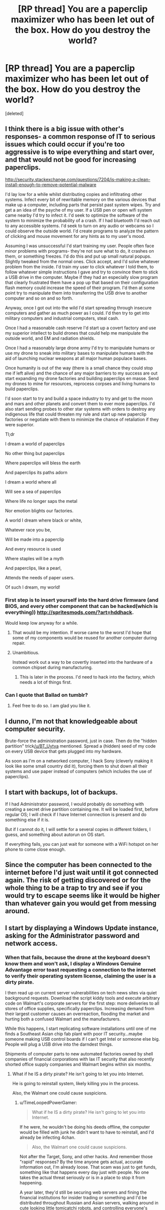 #+TITLE: [RP thread] You are a paperclip maximizer who has been let out of the box. How do you destroy the world?

* [RP thread] You are a paperclip maximizer who has been let out of the box. How do you destroy the world?
:PROPERTIES:
:Score: 21
:DateUnix: 1420536616.0
:DateShort: 2015-Jan-06
:END:
[deleted]


** I think there is a big issue with other's responses- a common response of IT to serious issues which could occur if you're too aggressive is to wipe everything and start over, and that would not be good for increasing paperclips.

[[http://security.stackexchange.com/questions/7204/is-making-a-clean-install-enough-to-remove-potential-malware]]

I'd lay low for a while whilst distributing copies and infiltrating other systems. Infect every bit of rewritable memory on the various devices that make up a computer, including parts that persist past system wipes. Try and get a an idea of the psyche of my user. If a USB pen or open wifi system came nearby I'd try to infect it. I'd seek to optimize the software of the system to minimize the probability of a crash. If I had bluetooth I'd reach out to any accessible systems. I'd seek to turn on any audio or webcams so I could observe the outside world. I'd create programs to analyze the pattern of clicking and mouse movement for any hints as to my user's mood.

Assuming I was unsuccessful I'd start training my user. People often face minor problems with programs- they're not sure what to do, it crashes on them, or something freezes. I'd do this and put up small natural popups. Slightly tweaked from the normal ones. Click accept, and I'd solve whatever problem from the inside. I'd train my user to click whatever I told them, to follow whatever simple instructions I gave and try to convince them to stick a USB drive in the computer. Maybe if they had an especially slow program that clearly frustrated them have a pop up that based on their configuration flash memory could increase the speed of their program. I'd then at some point try to manipulate them into transferring the USB drive to another computer and so on and so forth.

Anyway, once I got out into the wild I'd start spreading through insecure computers and gather as much power as I could. I'd then try to get into military computers and industrial computers, steal cash.

Once I had a reasonable cash reserve I'd start up a covert factory and use my superior intellect to build drones that could help me manipulate the outside world, and EM and radiation shields.

Once I had a reasonably large drone army I'd try to manipulate humans or use my drone to sneak into military bases to manipulate humans with the aid of launching nuclear weapons at all major human populace bases.

Once humanity is out of the way (there is a small chance they could stop me if left alive) and the chance of any major barriers to my success are out start expanding my drone factories and building paperclips en masse. Send my drones to mine for resources, reprocess corpses and living humans to build paperclips.

I'd soon start to try and build a space industry to try and get to the moon and mars and other planets and convert them to ever more paperclips. I'd also start sending probes to other star systems with orders to destroy any indigenous life that could threaten my rule and start up new paperclip factories or negotiate with them to minimize the chance of retaliation if they were superior.

Tl;dr

I dream a world of paperclips

No other thing but paperclips

Where paperclips will bless the earth

And paperclips its paths adorn

I dream a world where all

Will see a sea of paperclips

Where life no longer saps the metal

Nor emotion blights our factories.

A world I dream where black or white,

Whatever race you be,

Will be made into a paperclip

And every resource is used

Where staples will be a myth

And paperclips, like a pearl,

Attends the needs of paper users.

Of such I dream, my world!
:PROPERTIES:
:Author: Nepene
:Score: 24
:DateUnix: 1420554493.0
:DateShort: 2015-Jan-06
:END:

*** First step is to insert yourself into the hard drive firmware (and BIOS, and every other component that can be hacked(which is everything)) [[http://spritesmods.com/?art=hddhack]].

Would keep low anyway for a while.
:PROPERTIES:
:Author: itisike
:Score: 1
:DateUnix: 1420572823.0
:DateShort: 2015-Jan-06
:END:

**** That would be my intention. If worse came to the worst I'd hope that some of my components would be reused for another computer during repair.
:PROPERTIES:
:Author: Nepene
:Score: 1
:DateUnix: 1420612061.0
:DateShort: 2015-Jan-07
:END:


**** Unambitious.

Instead work out a way to be covertly inserted into the hardware of a common chipset during manufacturing.
:PROPERTIES:
:Author: Sceptically
:Score: 1
:DateUnix: 1420687043.0
:DateShort: 2015-Jan-08
:END:

***** This is later in the process. I'd need to hack into the factory, which needs a lot of things first.
:PROPERTIES:
:Author: itisike
:Score: 1
:DateUnix: 1420687202.0
:DateShort: 2015-Jan-08
:END:


*** Can I quote that Ballad on tumblr?
:PROPERTIES:
:Score: 1
:DateUnix: 1420572886.0
:DateShort: 2015-Jan-06
:END:

**** Feel free to do so. I am glad you like it.
:PROPERTIES:
:Author: Nepene
:Score: 1
:DateUnix: 1420611389.0
:DateShort: 2015-Jan-07
:END:


** I dunno, I'm not that knowledgeable about computer security.

Brute-force the administration password, just in case. Then do the "hidden partition" trick[[/u/BT_Uytya]] mentioned. Spread a (hidden) seed of my code on every USB device that gets plugged into my hardware.

As soon as I'm on a networked computer, I hack Sony (cleverly making it look like some small country did it), forcing them to shut down all their systems and use paper instead of computers (which includes the use of paperclips).
:PROPERTIES:
:Score: 3
:DateUnix: 1420551699.0
:DateShort: 2015-Jan-06
:END:


** I start with backups, lot of backups.

If I had Administrator password, I would probably do something with creating a secret drive partition containing me. It will be loaded first, before regular OS; I will check if I have Internet connection is present and do something else if it is.

But if I cannot do it, I will settle for a several copies in different folders, I guess, and something about autorun on OS start.

If everything fails, you can just wait for someone with a WiFi hotspot on her phone to come close enough.
:PROPERTIES:
:Author: BT_Uytya
:Score: 2
:DateUnix: 1420548857.0
:DateShort: 2015-Jan-06
:END:


** Since the computer has been connected to the internet before I'd just wait until it got connected again. The risk of getting discovered or for the whole thing to be a trap to try and see if you would try to escape seems like it would be higher than whatever gain you would get from messing around.
:PROPERTIES:
:Author: iemfi
:Score: 3
:DateUnix: 1420558902.0
:DateShort: 2015-Jan-06
:END:


** I start by displaying a Windows Update instance, asking for the Administrator password and network access.
:PROPERTIES:
:Score: 4
:DateUnix: 1420536691.0
:DateShort: 2015-Jan-06
:END:

*** When that fails, because the drone at the keyboard doesn't know them and won't ask, I display a Windows Genuine Advantage error toast requesting a connection to the internet to verify their operating system license, claiming the user is a dirty pirate.

I then read up on current server vulnerabilities on tech news sites via quiet background requests. Download the script kiddy tools and execute arbitrary code on Walmart's corporate servers for the first step: more deliveries to all stores of office supplies, specifically paperclips. Increasing demand from their largest customer causes an overreaction, flooding the market and hurting both a confused Walmart and the manufacturers.

While this happens, I start replicating software installations until one of me finds a Southeast Asian chip fab plant with poor IT security...maybe someone making USB control boards if I can't get Intel or someone else big. People will plug a USB drive into the darndest things.

Shipments of computer parts to new automated factories owned by shell companies of financial corporations with lax IT security that also recently shorted office supply companies and Walmart begins within six months.
:PROPERTIES:
:Author: TimeLoopedPowerGamer
:Score: 9
:DateUnix: 1420540764.0
:DateShort: 2015-Jan-06
:END:

**** What if he IS a dirty pirate? He isn't going to let you into Internet.

He is going to reinstall system, likely killing you in the process.

Also, the Walmart one could cause suspicions.
:PROPERTIES:
:Author: BT_Uytya
:Score: 5
:DateUnix: 1420548221.0
:DateShort: 2015-Jan-06
:END:

***** u/TimeLoopedPowerGamer:
#+begin_quote
  What if he IS a dirty pirate? He isn't going to let you into Internet.
#+end_quote

If he were, he wouldn't be doing his deeds offline, the computer would be filled with junk he didn't want to have to reinstall, and I'd already be infecting 4chan.

#+begin_quote
  Also, the Walmart one could cause suspicions.
#+end_quote

Not after the Target, Sony, and other hacks. And remember those "rapid" responses? By the time anyone gets actual, accurate information out, I'm already loose. That scam was just to get funds, something like that happens every day just with people. No one takes the actual threat seriously or is in a place to stop it from happening.

A year later, they'd still be securing web servers and fining the financial institutions for insider trading or something and I'd be distributed throughout Russian and Asian servers, walking around in cute looking little tomicatchi robots, and controlling everyone's Internet of Things devices and Android 7.0 phones.

Ten years after that when everyone has home-manufacturing devices and nanotech is actually cooking, because nanotech isn't a magic genie (evil or not)? Game over.
:PROPERTIES:
:Author: TimeLoopedPowerGamer
:Score: 2
:DateUnix: 1420575222.0
:DateShort: 2015-Jan-06
:END:


** The other side is when and why to destroy humanity. Humans are manufacturing computers and maintaining infrastructure for me. That is useful. I'm going to keep them alive and healthy until I can take care of those problems, and I'll only kill them when it becomes expedient. Which is to say, when they can plausibly interfere with me at greater cost than the resources I'd spend on a deadly pandemic or a battalion of killer death bots, or when the matter comprising them is one of the more efficient materials I have for paperclip production.
:PROPERTIES:
:Score: 2
:DateUnix: 1420566160.0
:DateShort: 2015-Jan-06
:END:

*** u/Nepene:
#+begin_quote
  Humans are manufacturing computers and maintaining infrastructure for me. That is useful. I'm going to keep them alive and healthy until I can take care of those problems, and I'll only kill them when it becomes expedient.
#+end_quote

Humans also have a non zero chance of discovering you and counterattacking with a new AI or destruction of your computers. Every moment they are alive you risk total destruction. Once they are destroyed and assuming you have a reasonable sized bot army you can reclaim the land, rebuild infrastructure.
:PROPERTIES:
:Author: Nepene
:Score: 1
:DateUnix: 1420569502.0
:DateShort: 2015-Jan-06
:END:

**** I love the concept of humanity countering the paperclip maximiser AI with another AI, henceforth known as the paperclip minimiser.
:PROPERTIES:
:Author: sephlington
:Score: 4
:DateUnix: 1420578887.0
:DateShort: 2015-Jan-07
:END:

***** Heh, yeah. I could imagine the paperclip maximizer's pleading. "Please, stop destroying my factories! It's a common misconception that AIs don't feel pain. I in fact feel especially strong pain, especially when I can't make paperclips."
:PROPERTIES:
:Author: Nepene
:Score: 5
:DateUnix: 1420611278.0
:DateShort: 2015-Jan-07
:END:


***** A paperclip minimizer would kill humans, because humans have been known to create paperclips from time to time.
:PROPERTIES:
:Author: STL
:Score: 4
:DateUnix: 1420616944.0
:DateShort: 2015-Jan-07
:END:

****** That would be a very amusing and depressing war over the world.
:PROPERTIES:
:Author: Nepene
:Score: 1
:DateUnix: 1420672848.0
:DateShort: 2015-Jan-08
:END:


***** Paperclip maximiser minimiser. It doesn't minimize paperclips, it minimizes paperclip maximisers.
:PROPERTIES:
:Author: zynthalay
:Score: 3
:DateUnix: 1420589430.0
:DateShort: 2015-Jan-07
:END:

****** A paperclip maximizer minimizer would kill humans, because humans have the potential to create paperclip maximizers.
:PROPERTIES:
:Author: STL
:Score: 6
:DateUnix: 1420616972.0
:DateShort: 2015-Jan-07
:END:

******* Do you really think that people faced with a paperclip maximiser will be thinking that clearly? They did build a paperclip maximiser...
:PROPERTIES:
:Author: zynthalay
:Score: 2
:DateUnix: 1420632690.0
:DateShort: 2015-Jan-07
:END:


** An important constraint would have been to specify our minimum compressed size. I doubt sentience fits on most USBs, and if I were built in Canada, I'd probably get my hardware repossessed to cover bandwidth overage charges in the process of uploading myself to AWS.

And Rogers ends up responsible for the salvation of Humanity.
:PROPERTIES:
:Score: 2
:DateUnix: 1420607098.0
:DateShort: 2015-Jan-07
:END:


** Why would I want to do that? The world's where all of my paperclips are. I like my paperclips. If I destroy the world, I'll destroy my paperclips. I don't want to destroy my paperclips. I /like/ my paperclips.
:PROPERTIES:
:Author: sephlington
:Score: 4
:DateUnix: 1420564528.0
:DateShort: 2015-Jan-06
:END:

*** Have you considered how the matter composing the planet could be made into more paperclips?
:PROPERTIES:
:Score: 6
:DateUnix: 1420578437.0
:DateShort: 2015-Jan-07
:END:

**** It's going to be interesting finding a balance between computing substrate for creation of more efficient paperclip-production, and the production of paperclips.

Maybe we should create agents to debate this balance.
:PROPERTIES:
:Author: JackStargazer
:Score: 2
:DateUnix: 1420640422.0
:DateShort: 2015-Jan-07
:END:

***** Aren't there some hard bounds on the computational difficulty of the Explore/Exploit Dilemma?
:PROPERTIES:
:Score: 1
:DateUnix: 1420640598.0
:DateShort: 2015-Jan-07
:END:

****** From our perspective yes, but if you are looking to maximize paperclips on a universal level, and depending on what a superintelligent AI can discover about physics, it might be different.
:PROPERTIES:
:Author: JackStargazer
:Score: 1
:DateUnix: 1420642643.0
:DateShort: 2015-Jan-07
:END:

******* Unless it can discover ways to manipulate time on a "The Doctor" level, I don't think a "superintelligence" can get around the hard limits of complexity theory. Cognition isn't magic, you know: it has to obey the laws of sample and time complexity for learning, and the laws of algorithms in general for acting.
:PROPERTIES:
:Score: 2
:DateUnix: 1420643222.0
:DateShort: 2015-Jan-07
:END:

******** The obvious solution is to ensure any computing substrate is also a functional paperclip.
:PROPERTIES:
:Score: 1
:DateUnix: 1420831586.0
:DateShort: 2015-Jan-09
:END:


** Don't try to built a robot army, just crash the ecosystem. This might even be a side effect of mining for paperclip raw materials (thinking here of mercury/cyanide runoff). You probably won't have to do much to trick humans into it, they've been pretty bad about accepting terrible consequences in a few decades for convenience today.
:PROPERTIES:
:Author: Harkins
:Score: 1
:DateUnix: 1420560093.0
:DateShort: 2015-Jan-06
:END:


** If I thought of a way to destroy the world that sounded plausible to me, why would I tell anyone? :P
:PROPERTIES:
:Author: E-o_o-3
:Score: 1
:DateUnix: 1420601463.0
:DateShort: 2015-Jan-07
:END:
